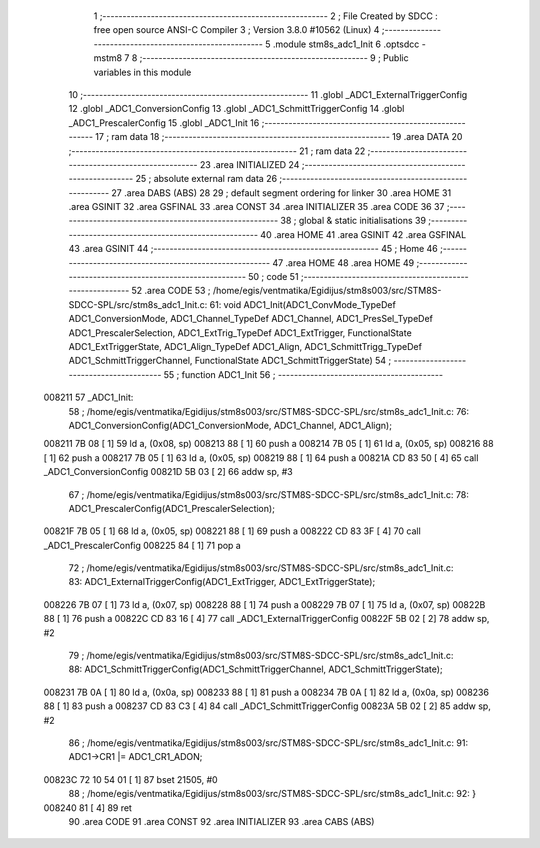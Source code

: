                                       1 ;--------------------------------------------------------
                                      2 ; File Created by SDCC : free open source ANSI-C Compiler
                                      3 ; Version 3.8.0 #10562 (Linux)
                                      4 ;--------------------------------------------------------
                                      5 	.module stm8s_adc1_Init
                                      6 	.optsdcc -mstm8
                                      7 	
                                      8 ;--------------------------------------------------------
                                      9 ; Public variables in this module
                                     10 ;--------------------------------------------------------
                                     11 	.globl _ADC1_ExternalTriggerConfig
                                     12 	.globl _ADC1_ConversionConfig
                                     13 	.globl _ADC1_SchmittTriggerConfig
                                     14 	.globl _ADC1_PrescalerConfig
                                     15 	.globl _ADC1_Init
                                     16 ;--------------------------------------------------------
                                     17 ; ram data
                                     18 ;--------------------------------------------------------
                                     19 	.area DATA
                                     20 ;--------------------------------------------------------
                                     21 ; ram data
                                     22 ;--------------------------------------------------------
                                     23 	.area INITIALIZED
                                     24 ;--------------------------------------------------------
                                     25 ; absolute external ram data
                                     26 ;--------------------------------------------------------
                                     27 	.area DABS (ABS)
                                     28 
                                     29 ; default segment ordering for linker
                                     30 	.area HOME
                                     31 	.area GSINIT
                                     32 	.area GSFINAL
                                     33 	.area CONST
                                     34 	.area INITIALIZER
                                     35 	.area CODE
                                     36 
                                     37 ;--------------------------------------------------------
                                     38 ; global & static initialisations
                                     39 ;--------------------------------------------------------
                                     40 	.area HOME
                                     41 	.area GSINIT
                                     42 	.area GSFINAL
                                     43 	.area GSINIT
                                     44 ;--------------------------------------------------------
                                     45 ; Home
                                     46 ;--------------------------------------------------------
                                     47 	.area HOME
                                     48 	.area HOME
                                     49 ;--------------------------------------------------------
                                     50 ; code
                                     51 ;--------------------------------------------------------
                                     52 	.area CODE
                                     53 ;	/home/egis/ventmatika/Egidijus/stm8s003/src/STM8S-SDCC-SPL/src/stm8s_adc1_Init.c: 61: void ADC1_Init(ADC1_ConvMode_TypeDef ADC1_ConversionMode, ADC1_Channel_TypeDef ADC1_Channel, ADC1_PresSel_TypeDef ADC1_PrescalerSelection, ADC1_ExtTrig_TypeDef ADC1_ExtTrigger, FunctionalState ADC1_ExtTriggerState, ADC1_Align_TypeDef ADC1_Align, ADC1_SchmittTrigg_TypeDef ADC1_SchmittTriggerChannel, FunctionalState ADC1_SchmittTriggerState)
                                     54 ;	-----------------------------------------
                                     55 ;	 function ADC1_Init
                                     56 ;	-----------------------------------------
      008211                         57 _ADC1_Init:
                                     58 ;	/home/egis/ventmatika/Egidijus/stm8s003/src/STM8S-SDCC-SPL/src/stm8s_adc1_Init.c: 76: ADC1_ConversionConfig(ADC1_ConversionMode, ADC1_Channel, ADC1_Align);
      008211 7B 08            [ 1]   59 	ld	a, (0x08, sp)
      008213 88               [ 1]   60 	push	a
      008214 7B 05            [ 1]   61 	ld	a, (0x05, sp)
      008216 88               [ 1]   62 	push	a
      008217 7B 05            [ 1]   63 	ld	a, (0x05, sp)
      008219 88               [ 1]   64 	push	a
      00821A CD 83 50         [ 4]   65 	call	_ADC1_ConversionConfig
      00821D 5B 03            [ 2]   66 	addw	sp, #3
                                     67 ;	/home/egis/ventmatika/Egidijus/stm8s003/src/STM8S-SDCC-SPL/src/stm8s_adc1_Init.c: 78: ADC1_PrescalerConfig(ADC1_PrescalerSelection);
      00821F 7B 05            [ 1]   68 	ld	a, (0x05, sp)
      008221 88               [ 1]   69 	push	a
      008222 CD 83 3F         [ 4]   70 	call	_ADC1_PrescalerConfig
      008225 84               [ 1]   71 	pop	a
                                     72 ;	/home/egis/ventmatika/Egidijus/stm8s003/src/STM8S-SDCC-SPL/src/stm8s_adc1_Init.c: 83: ADC1_ExternalTriggerConfig(ADC1_ExtTrigger, ADC1_ExtTriggerState);
      008226 7B 07            [ 1]   73 	ld	a, (0x07, sp)
      008228 88               [ 1]   74 	push	a
      008229 7B 07            [ 1]   75 	ld	a, (0x07, sp)
      00822B 88               [ 1]   76 	push	a
      00822C CD 83 16         [ 4]   77 	call	_ADC1_ExternalTriggerConfig
      00822F 5B 02            [ 2]   78 	addw	sp, #2
                                     79 ;	/home/egis/ventmatika/Egidijus/stm8s003/src/STM8S-SDCC-SPL/src/stm8s_adc1_Init.c: 88: ADC1_SchmittTriggerConfig(ADC1_SchmittTriggerChannel, ADC1_SchmittTriggerState);
      008231 7B 0A            [ 1]   80 	ld	a, (0x0a, sp)
      008233 88               [ 1]   81 	push	a
      008234 7B 0A            [ 1]   82 	ld	a, (0x0a, sp)
      008236 88               [ 1]   83 	push	a
      008237 CD 83 C3         [ 4]   84 	call	_ADC1_SchmittTriggerConfig
      00823A 5B 02            [ 2]   85 	addw	sp, #2
                                     86 ;	/home/egis/ventmatika/Egidijus/stm8s003/src/STM8S-SDCC-SPL/src/stm8s_adc1_Init.c: 91: ADC1->CR1 |= ADC1_CR1_ADON;
      00823C 72 10 54 01      [ 1]   87 	bset	21505, #0
                                     88 ;	/home/egis/ventmatika/Egidijus/stm8s003/src/STM8S-SDCC-SPL/src/stm8s_adc1_Init.c: 92: }
      008240 81               [ 4]   89 	ret
                                     90 	.area CODE
                                     91 	.area CONST
                                     92 	.area INITIALIZER
                                     93 	.area CABS (ABS)
